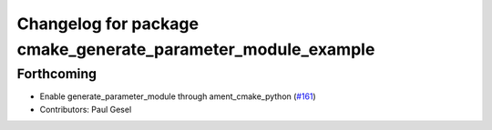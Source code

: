 ^^^^^^^^^^^^^^^^^^^^^^^^^^^^^^^^^^^^^^^^^^^^^^^^^^^^^^^^^^^^^
Changelog for package cmake_generate_parameter_module_example
^^^^^^^^^^^^^^^^^^^^^^^^^^^^^^^^^^^^^^^^^^^^^^^^^^^^^^^^^^^^^

Forthcoming
-----------
* Enable generate_parameter_module through ament_cmake_python (`#161 <https://github.com/PickNikRobotics/generate_parameter_library/issues/161>`_)
* Contributors: Paul Gesel
